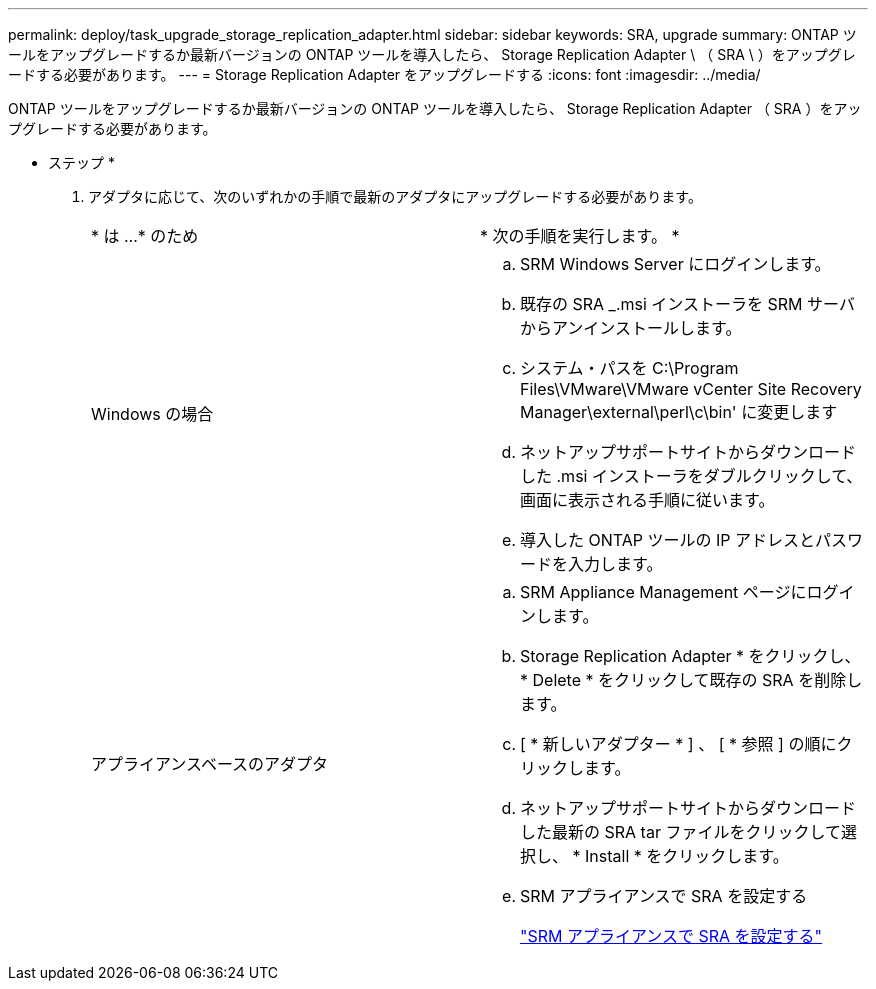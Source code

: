 ---
permalink: deploy/task_upgrade_storage_replication_adapter.html 
sidebar: sidebar 
keywords: SRA, upgrade 
summary: ONTAP ツールをアップグレードするか最新バージョンの ONTAP ツールを導入したら、 Storage Replication Adapter \ （ SRA \ ）をアップグレードする必要があります。 
---
= Storage Replication Adapter をアップグレードする
:icons: font
:imagesdir: ../media/


[role="lead"]
ONTAP ツールをアップグレードするか最新バージョンの ONTAP ツールを導入したら、 Storage Replication Adapter （ SRA ）をアップグレードする必要があります。

* ステップ *

. アダプタに応じて、次のいずれかの手順で最新のアダプタにアップグレードする必要があります。
+
|===


| * は ...* のため | * 次の手順を実行します。 * 


 a| 
Windows の場合
 a| 
.. SRM Windows Server にログインします。
.. 既存の SRA _.msi インストーラを SRM サーバからアンインストールします。
.. システム・パスを C:\Program Files\VMware\VMware vCenter Site Recovery Manager\external\perl\c\bin' に変更します
.. ネットアップサポートサイトからダウンロードした .msi インストーラをダブルクリックして、画面に表示される手順に従います。
.. 導入した ONTAP ツールの IP アドレスとパスワードを入力します。




 a| 
アプライアンスベースのアダプタ
 a| 
.. SRM Appliance Management ページにログインします。
.. Storage Replication Adapter * をクリックし、 * Delete * をクリックして既存の SRA を削除します。
.. [ * 新しいアダプター * ] 、 [ * 参照 ] の順にクリックします。
.. ネットアップサポートサイトからダウンロードした最新の SRA tar ファイルをクリックして選択し、 * Install * をクリックします。
.. SRM アプライアンスで SRA を設定する
+
link:../protect/task_configure_sra_on_srm_appliance.html["SRM アプライアンスで SRA を設定する"]



|===

